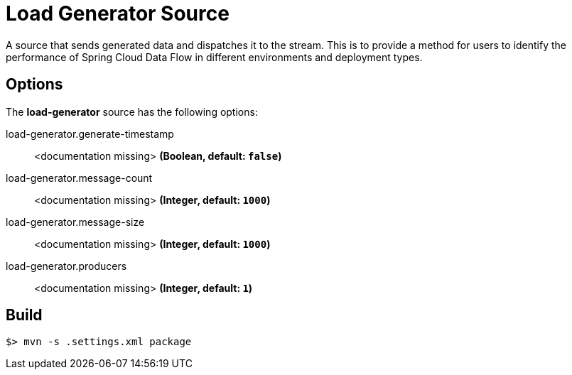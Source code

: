 //tag::ref-doc[]
= Load Generator Source

A source that sends generated data and dispatches it to the stream. This is to provide a method for users to identify the performance of Spring Cloud Data Flow in different environments and deployment types.

== Options

The **$$load-generator$$** $$source$$ has the following options:

//tag::configuration-properties[]
$$load-generator.generate-timestamp$$:: $$<documentation missing>$$ *($$Boolean$$, default: `$$false$$`)*
$$load-generator.message-count$$:: $$<documentation missing>$$ *($$Integer$$, default: `$$1000$$`)*
$$load-generator.message-size$$:: $$<documentation missing>$$ *($$Integer$$, default: `$$1000$$`)*
$$load-generator.producers$$:: $$<documentation missing>$$ *($$Integer$$, default: `$$1$$`)*
//end::configuration-properties[]

//end::ref-doc[]
== Build

```
$> mvn -s .settings.xml package
```
